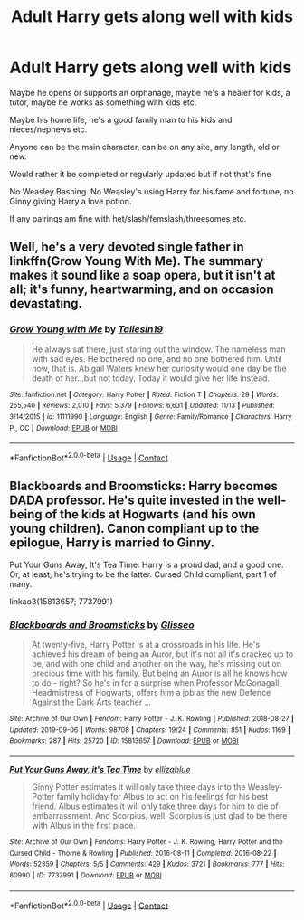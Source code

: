 #+TITLE: Adult Harry gets along well with kids

* Adult Harry gets along well with kids
:PROPERTIES:
:Author: NotSoSnarky
:Score: 3
:DateUnix: 1607204327.0
:DateShort: 2020-Dec-06
:FlairText: Request
:END:
Maybe he opens or supports an orphanage, maybe he's a healer for kids, a tutor, maybe he works as something with kids etc.

Maybe his home life, he's a good family man to his kids and nieces/nephews etc.

Anyone can be the main character, can be on any site, any length, old or new.

Would rather it be completed or regularly updated but if not that's fine

No Weasley Bashing. No Weasley's using Harry for his fame and fortune, no Ginny giving Harry a love potion.

If any pairings am fine with het/slash/femslash/threesomes etc.


** Well, he's a very devoted single father in linkffn(Grow Young With Me). The summary makes it sound like a soap opera, but it isn't at all; it's funny, heartwarming, and on occasion devastating.
:PROPERTIES:
:Author: thrawnca
:Score: 2
:DateUnix: 1607235173.0
:DateShort: 2020-Dec-06
:END:

*** [[https://www.fanfiction.net/s/11111990/1/][*/Grow Young with Me/*]] by [[https://www.fanfiction.net/u/997444/Taliesin19][/Taliesin19/]]

#+begin_quote
  He always sat there, just staring out the window. The nameless man with sad eyes. He bothered no one, and no one bothered him. Until now, that is. Abigail Waters knew her curiosity would one day be the death of her...but not today. Today it would give her life instead.
#+end_quote

^{/Site/:} ^{fanfiction.net} ^{*|*} ^{/Category/:} ^{Harry} ^{Potter} ^{*|*} ^{/Rated/:} ^{Fiction} ^{T} ^{*|*} ^{/Chapters/:} ^{29} ^{*|*} ^{/Words/:} ^{255,540} ^{*|*} ^{/Reviews/:} ^{2,010} ^{*|*} ^{/Favs/:} ^{5,379} ^{*|*} ^{/Follows/:} ^{6,631} ^{*|*} ^{/Updated/:} ^{11/13} ^{*|*} ^{/Published/:} ^{3/14/2015} ^{*|*} ^{/id/:} ^{11111990} ^{*|*} ^{/Language/:} ^{English} ^{*|*} ^{/Genre/:} ^{Family/Romance} ^{*|*} ^{/Characters/:} ^{Harry} ^{P.,} ^{OC} ^{*|*} ^{/Download/:} ^{[[http://www.ff2ebook.com/old/ffn-bot/index.php?id=11111990&source=ff&filetype=epub][EPUB]]} ^{or} ^{[[http://www.ff2ebook.com/old/ffn-bot/index.php?id=11111990&source=ff&filetype=mobi][MOBI]]}

--------------

*FanfictionBot*^{2.0.0-beta} | [[https://github.com/FanfictionBot/reddit-ffn-bot/wiki/Usage][Usage]] | [[https://www.reddit.com/message/compose?to=tusing][Contact]]
:PROPERTIES:
:Author: FanfictionBot
:Score: 1
:DateUnix: 1607235193.0
:DateShort: 2020-Dec-06
:END:


** Blackboards and Broomsticks: Harry becomes DADA professor. He's quite invested in the well-being of the kids at Hogwarts (and his own young children). Canon compliant up to the epilogue, Harry is married to Ginny.

Put Your Guns Away, It's Tea Time: Harry is a proud dad, and a good one. Or, at least, he's trying to be the latter. Cursed Child compliant, part 1 of many.

linkao3(15813657; 7737991)
:PROPERTIES:
:Author: PsiGuy60
:Score: 2
:DateUnix: 1607268898.0
:DateShort: 2020-Dec-06
:END:

*** [[https://archiveofourown.org/works/15813657][*/Blackboards and Broomsticks/*]] by [[https://www.archiveofourown.org/users/Glisseo/pseuds/Glisseo][/Glisseo/]]

#+begin_quote
  At twenty-five, Harry Potter is at a crossroads in his life. He's achieved his dream of being an Auror, but it's not all it's cracked up to be, and with one child and another on the way, he's missing out on precious time with his family. But being an Auror is all he knows how to do - right? So he's in for a surprise when Professor McGonagall, Headmistress of Hogwarts, offers him a job as the new Defence Against the Dark Arts teacher ...
#+end_quote

^{/Site/:} ^{Archive} ^{of} ^{Our} ^{Own} ^{*|*} ^{/Fandom/:} ^{Harry} ^{Potter} ^{-} ^{J.} ^{K.} ^{Rowling} ^{*|*} ^{/Published/:} ^{2018-08-27} ^{*|*} ^{/Updated/:} ^{2019-09-06} ^{*|*} ^{/Words/:} ^{98708} ^{*|*} ^{/Chapters/:} ^{19/24} ^{*|*} ^{/Comments/:} ^{851} ^{*|*} ^{/Kudos/:} ^{1169} ^{*|*} ^{/Bookmarks/:} ^{287} ^{*|*} ^{/Hits/:} ^{25720} ^{*|*} ^{/ID/:} ^{15813657} ^{*|*} ^{/Download/:} ^{[[https://archiveofourown.org/downloads/15813657/Blackboards%20and.epub?updated_at=1596416391][EPUB]]} ^{or} ^{[[https://archiveofourown.org/downloads/15813657/Blackboards%20and.mobi?updated_at=1596416391][MOBI]]}

--------------

[[https://archiveofourown.org/works/7737991][*/Put Your Guns Away, it's Tea Time/*]] by [[https://www.archiveofourown.org/users/ellizablue/pseuds/ellizablue][/ellizablue/]]

#+begin_quote
  Ginny Potter estimates it will only take three days into the Weasley-Potter family holiday for Albus to act on his feelings for his best friend. Albus estimates it will only take three days for him to die of embarrassment. And Scorpius, well. Scorpius is just glad to be there with Albus in the first place.
#+end_quote

^{/Site/:} ^{Archive} ^{of} ^{Our} ^{Own} ^{*|*} ^{/Fandoms/:} ^{Harry} ^{Potter} ^{-} ^{J.} ^{K.} ^{Rowling,} ^{Harry} ^{Potter} ^{and} ^{the} ^{Cursed} ^{Child} ^{-} ^{Thorne} ^{&} ^{Rowling} ^{*|*} ^{/Published/:} ^{2016-08-11} ^{*|*} ^{/Completed/:} ^{2016-08-22} ^{*|*} ^{/Words/:} ^{52359} ^{*|*} ^{/Chapters/:} ^{5/5} ^{*|*} ^{/Comments/:} ^{429} ^{*|*} ^{/Kudos/:} ^{3721} ^{*|*} ^{/Bookmarks/:} ^{777} ^{*|*} ^{/Hits/:} ^{80990} ^{*|*} ^{/ID/:} ^{7737991} ^{*|*} ^{/Download/:} ^{[[https://archiveofourown.org/downloads/7737991/Put%20Your%20Guns%20Away%20its.epub?updated_at=1589150108][EPUB]]} ^{or} ^{[[https://archiveofourown.org/downloads/7737991/Put%20Your%20Guns%20Away%20its.mobi?updated_at=1589150108][MOBI]]}

--------------

*FanfictionBot*^{2.0.0-beta} | [[https://github.com/FanfictionBot/reddit-ffn-bot/wiki/Usage][Usage]] | [[https://www.reddit.com/message/compose?to=tusing][Contact]]
:PROPERTIES:
:Author: FanfictionBot
:Score: 2
:DateUnix: 1607268960.0
:DateShort: 2020-Dec-06
:END:
